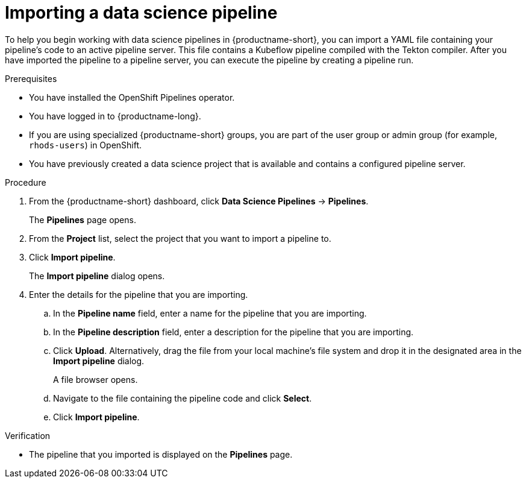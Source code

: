 :_module-type: PROCEDURE

[id="importing-a-data-science-pipeline_{context}"]
= Importing a data science pipeline

[role='_abstract']
To help you begin working with data science pipelines in {productname-short}, you can import a YAML file containing your pipeline's code to an active pipeline server. This file contains a Kubeflow pipeline compiled with the Tekton compiler. After you have imported the pipeline to a pipeline server, you can execute the pipeline by creating a pipeline run.

.Prerequisites
* You have installed the OpenShift Pipelines operator.
* You have logged in to {productname-long}.
* If you are using specialized {productname-short} groups, you are part of the user group or admin group (for example, `rhods-users`) in OpenShift.
* You have previously created a data science project that is available and contains a configured pipeline server.

.Procedure
. From the {productname-short} dashboard, click *Data Science Pipelines* -> *Pipelines*.
+
The *Pipelines* page opens.
. From the *Project* list, select the project that you want to import a pipeline to.
. Click *Import pipeline*.
+
The *Import pipeline* dialog opens.
. Enter the details for the pipeline that you are importing.
.. In the *Pipeline name* field, enter a name for the pipeline that you are importing.
.. In the *Pipeline description* field, enter a description for the pipeline that you are importing.
.. Click *Upload*. Alternatively, drag the file from your local machine's file system and drop it in the designated area in the *Import pipeline* dialog.
+
A file browser opens.
.. Navigate to the file containing the pipeline code and click *Select*.
.. Click *Import pipeline*.

.Verification
* The pipeline that you imported is displayed on the *Pipelines* page.

//[role='_additional-resources']
//.Additional resources//
